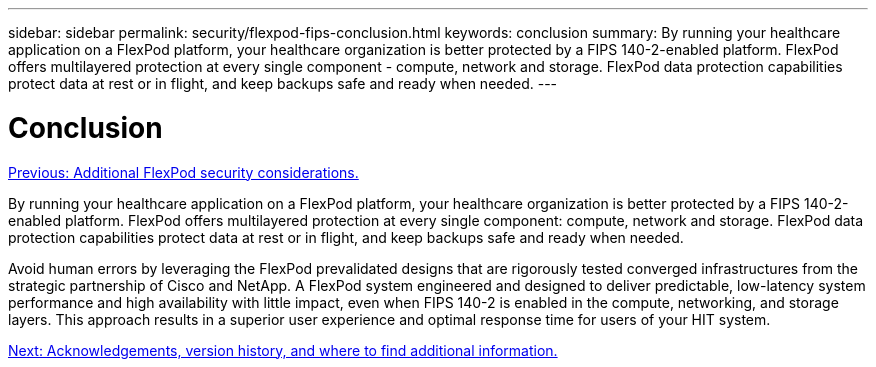---
sidebar: sidebar
permalink: security/flexpod-fips-conclusion.html
keywords: conclusion
summary: By running your healthcare application on a FlexPod platform, your healthcare organization is better protected by a FIPS 140-2-enabled platform. FlexPod offers multilayered protection at every single component - compute, network and storage. FlexPod data protection capabilities protect data at rest or in flight, and keep backups safe and ready when needed.
---

= Conclusion
:hardbreaks:
:nofooter:
:icons: font
:linkattrs:
:imagesdir: ./../media/

//
// This file was created with NDAC Version 2.0 (August 17, 2020)
//
// 2022-03-08 10:45:57.722655
//

link:flexpod-fips-additional-flexpod-security-consideration.html[Previous: Additional FlexPod security considerations.]

[.lead]
By running your healthcare application on a FlexPod platform, your healthcare organization is better protected by a FIPS 140-2-enabled platform. FlexPod offers multilayered protection at every single component: compute, network and storage. FlexPod data protection capabilities protect data at rest or in flight, and keep backups safe and ready when needed.

Avoid human errors by leveraging the FlexPod prevalidated designs that are rigorously tested converged infrastructures from the strategic partnership of Cisco and NetApp. A FlexPod system engineered and designed to deliver predictable, low-latency system performance and high availability with little impact, even when FIPS 140-2 is enabled in the compute, networking, and storage layers. This approach results in a superior user experience and optimal response time for users of your HIT system.

link:flexpod-fips-where-to-find-additional-information.html[Next: Acknowledgements, version history, and where to find additional information.]
